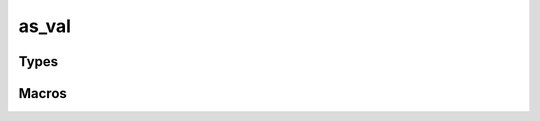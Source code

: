 *************
as_val
*************


Types
=====

..  type:: struct as_val
    
    Represents a value.

..  type:: enum as_val_t

    The type of value. The following members are defined:

    +--------------------+
    | ``AS_UNKNOWN``     |
    +--------------------+
    | ``AS_NIL``         |
    +--------------------+
    | ``AS_BOOLEAN``     |
    +--------------------+
    | ``AS_INTEGER``     |
    +--------------------+
    | ``AS_LIST``        |
    +--------------------+
    | ``AS_MAP``         |
    +--------------------+
    | ``AS_REC``         |
    +--------------------+
    | ``AS_PAIR``        |
    +--------------------+

Macros
=========

..  macro:: #define as_val_free(v)

    Free the as_val.

..  macro:: #define as_val_type(v)

    Get the type of the as_val.

..  macro:: #define as_val_hash(v)

    Get the hash value of the as_val.

..  macro:: #define as_val_tostring(v)

    Get the string representation of the as_val

..  macro:: #define as_val_size(v)

    Get the size of the as_val.

